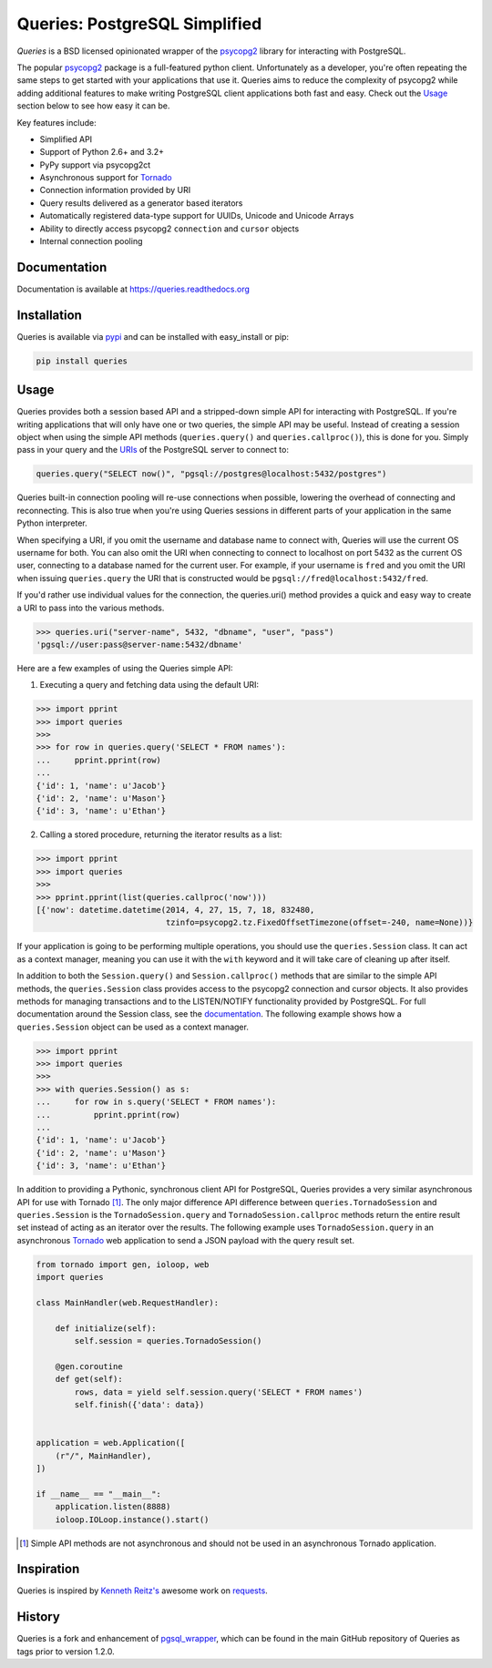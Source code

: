 Queries: PostgreSQL Simplified
==============================

*Queries* is a BSD licensed opinionated wrapper of the psycopg2_ library for
interacting with PostgreSQL.

The popular psycopg2_ package is a full-featured python client. Unfortunately
as a developer, you're often repeating the same steps to get started with your
applications that use it. Queries aims to reduce the complexity of psycopg2
while adding additional features to make writing PostgreSQL client applications
both fast and easy. Check out the `Usage`_ section below to see how easy it can be.

Key features include:

- Simplified API
- Support of Python 2.6+ and 3.2+
- PyPy support via psycopg2ct
- Asynchronous support for Tornado_
- Connection information provided by URI
- Query results delivered as a generator based iterators
- Automatically registered data-type support for UUIDs, Unicode and Unicode Arrays
- Ability to directly access psycopg2 ``connection`` and ``cursor`` objects
- Internal connection pooling

|Version| |Downloads| |Status|

Documentation
-------------
Documentation is available at https://queries.readthedocs.org

Installation
------------
Queries is available via pypi_ and can be installed with easy_install or pip:

.. code:: bash

    pip install queries

Usage
-----
Queries provides both a session based API and a stripped-down simple API for
interacting with PostgreSQL. If you're writing applications that will only have
one or two queries, the simple API may be useful. Instead of creating a session
object when using the simple API methods (``queries.query()`` and
``queries.callproc()``), this is done for you. Simply pass in your query and
the URIs_ of the PostgreSQL server to connect to:

.. code:: python

    queries.query("SELECT now()", "pgsql://postgres@localhost:5432/postgres")

Queries built-in connection pooling will re-use connections when possible,
lowering the overhead of connecting and reconnecting. This is also true when
you're using Queries sessions in different parts of your application in the same
Python interpreter.

When specifying a URI, if you omit the username and database name to connect
with, Queries will use the current OS username for both. You can also omit the
URI when connecting to connect to localhost on port 5432 as the current OS user,
connecting to a database named for the current user. For example, if your
username is ``fred`` and you omit the URI when issuing ``queries.query`` the URI
that is constructed would be ``pgsql://fred@localhost:5432/fred``.

If you'd rather use individual values for the connection, the queries.uri()
method provides a quick and easy way to create a URI to pass into the various
methods.

.. code:: python

    >>> queries.uri("server-name", 5432, "dbname", "user", "pass")
    'pgsql://user:pass@server-name:5432/dbname'

Here are a few examples of using the Queries simple API:

1. Executing a query and fetching data using the default URI:

.. code:: python

    >>> import pprint
    >>> import queries
    >>>
    >>> for row in queries.query('SELECT * FROM names'):
    ...     pprint.pprint(row)
    ...
    {'id': 1, 'name': u'Jacob'}
    {'id': 2, 'name': u'Mason'}
    {'id': 3, 'name': u'Ethan'}

2. Calling a stored procedure, returning the iterator results as a list:

.. code:: python

    >>> import pprint
    >>> import queries
    >>>
    >>> pprint.pprint(list(queries.callproc('now')))
    [{'now': datetime.datetime(2014, 4, 27, 15, 7, 18, 832480,
                               tzinfo=psycopg2.tz.FixedOffsetTimezone(offset=-240, name=None))}

If your application is going to be performing multiple operations, you should use
the ``queries.Session`` class. It can act as a context manager, meaning you can
use it with the ``with`` keyword and it will take care of cleaning up after itself.

In addition to both the ``Session.query()`` and  ``Session.callproc()`` methods that
are similar to the simple API methods, the ``queries.Session`` class provides
access to the psycopg2 connection and cursor objects. It also provides methods
for managing transactions and to the LISTEN/NOTIFY functionality provided by
PostgreSQL. For full documentation around the Session class, see the
documentation_. The following example shows how a ``queries.Session`` object can
be used as a context manager.

.. code:: python

    >>> import pprint
    >>> import queries
    >>>
    >>> with queries.Session() as s:
    ...     for row in s.query('SELECT * FROM names'):
    ...         pprint.pprint(row)
    ...
    {'id': 1, 'name': u'Jacob'}
    {'id': 2, 'name': u'Mason'}
    {'id': 3, 'name': u'Ethan'}

In addition to providing a Pythonic, synchronous client API for PostgreSQL,
Queries provides a very similar asynchronous API for use with Tornado [1]_.
The only major difference API difference between ``queries.TornadoSession`` and
``queries.Session`` is the ``TornadoSession.query`` and ``TornadoSession.callproc``
methods return the entire result set instead of acting as an iterator over
the results. The following example uses ``TornadoSession.query`` in an asynchronous
Tornado_ web application to send a JSON payload with the query result set.

.. code:: python

    from tornado import gen, ioloop, web
    import queries

    class MainHandler(web.RequestHandler):

        def initialize(self):
            self.session = queries.TornadoSession()

        @gen.coroutine
        def get(self):
            rows, data = yield self.session.query('SELECT * FROM names')
            self.finish({'data': data})


    application = web.Application([
        (r"/", MainHandler),
    ])

    if __name__ == "__main__":
        application.listen(8888)
        ioloop.IOLoop.instance().start()

.. [1] Simple API methods are not asynchronous and should not be used in an asynchronous Tornado application.

Inspiration
-----------
Queries is inspired by `Kenneth Reitz's <https://github.com/kennethreitz/>`_ awesome
work on `requests <http://docs.python-requests.org/en/latest/>`_.

History
-------
Queries is a fork and enhancement of pgsql_wrapper_, which can be found in the
main GitHub repository of Queries as tags prior to version 1.2.0.

.. _pypi: https://pypi.python.org/pypi/queries
.. _psycopg2: https://pypi.python.org/pypi/psycopg2
.. _documentation: https://queries.readthedocs.org
.. _URIs: http://www.postgresql.org/docs/9.3/static/libpq-connect.html#LIBPQ-CONNSTRING
.. _pgsql_wrapper: https://pypi.python.org/pypi/pgsql_wrapper
.. _Tornado: http://tornadoweb.org

.. |Version| image:: https://badge.fury.io/py/queries.svg?
   :target: http://badge.fury.io/py/queries

.. |Status| image:: https://travis-ci.org/gmr/queries.svg?branch=master
   :target: https://travis-ci.org/gmr/queries

.. |Downloads| image:: https://pypip.in/d/queries/badge.svg?
   :target: https://pypi.python.org/pypi/queries
